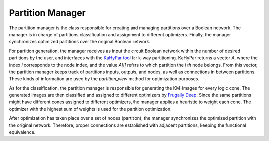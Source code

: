 Partition Manager
=================

The partition manager is the class responsible for creating and managing partitions over a Boolean network. The manager is in charge of partitions classification and assignment to different optimizers. Finally, the manager synchronizes optimized partitions over the original Boolean network.

For partition generation, the manager receives as input the circuit Boolean network within the number of desired partitions by the user, and interfaces with the `KaHyPar tool <https://github.com/SebastianSchlag/kahypar>`_ for k-way partitioning. KaHyPar returns a vector *A*, where the index *i* corresponds to the node index, and the value *A[i]*  refers to which partition the *i th* node belongs. From this vector, the partition manager keeps track of partitions inputs, outputs, and nodes, as well as connections in between partitions. These kinds of information are used by the *partition_view* method for optimization purposes.  

As for the classification, the partition manager is responsible for generating the KM-Images for every logic cone. The generated images are then classified and assigned to different optimizers by `Frugally Deep <https://github.com/Dobiasd/frugally-deep>`_. Since the same partitions might have different cones assigned to different optimizers, the manager applies a heuristic to weight each cone. The optimizer with the highest sum of weights is used for the partition optimization. 

After optimization has taken place over a set of nodes (partition), the manager synchronizes the optimized partition with the original network. Therefore, proper connections are established with adjacent partitions, keeping the functional equivalence.

